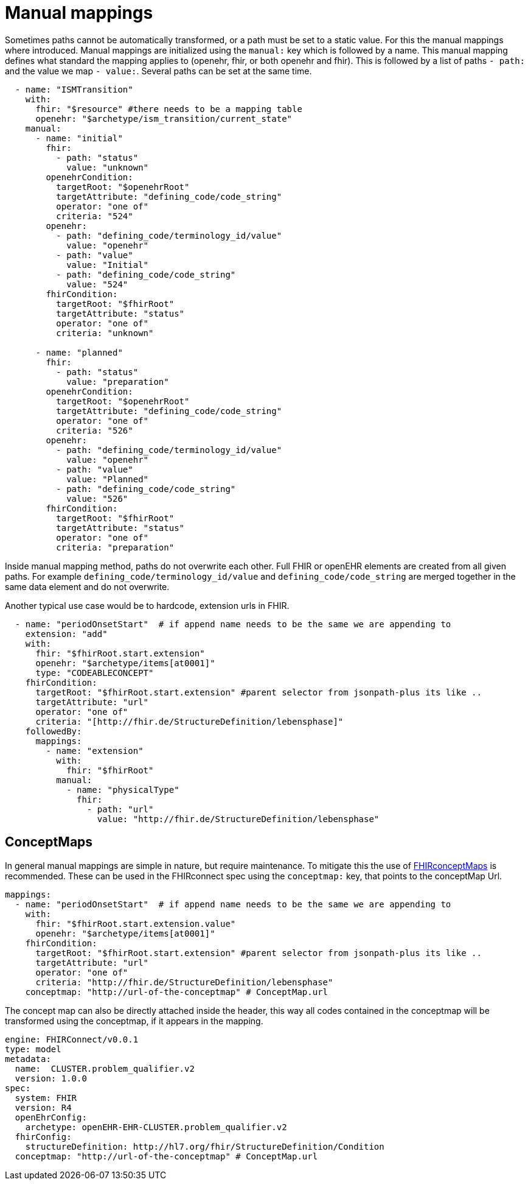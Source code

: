 = Manual mappings
:navtitle:  Manual mappings

Sometimes paths cannot be automatically transformed, or a path must be set to a static value. For this the manual mappings
where introduced. Manual mappings are initialized using the `manual:` key which is followed by a name.
This manual mapping defines what standard the mapping applies to (openehr, fhir, or both openehr and fhir). This is followed
by a list of paths `- path:` and the value we map `- value:`. Several paths can be set at the same time.

[source,yaml]
----
  - name: "ISMTransition"
    with:
      fhir: "$resource" #there needs to be a mapping table
      openehr: "$archetype/ism_transition/current_state"
    manual:
      - name: "initial"
        fhir:
          - path: "status"
            value: "unknown"
        openehrCondition:
          targetRoot: "$openehrRoot"
          targetAttribute: "defining_code/code_string"
          operator: "one of"
          criteria: "524"
        openehr:
          - path: "defining_code/terminology_id/value"
            value: "openehr"
          - path: "value"
            value: "Initial"
          - path: "defining_code/code_string"
            value: "524"
        fhirCondition:
          targetRoot: "$fhirRoot"
          targetAttribute: "status"
          operator: "one of"
          criteria: "unknown"

      - name: "planned"
        fhir:
          - path: "status"
            value: "preparation"
        openehrCondition:
          targetRoot: "$openehrRoot"
          targetAttribute: "defining_code/code_string"
          operator: "one of"
          criteria: "526"
        openehr:
          - path: "defining_code/terminology_id/value"
            value: "openehr"
          - path: "value"
            value: "Planned"
          - path: "defining_code/code_string"
            value: "526"
        fhirCondition:
          targetRoot: "$fhirRoot"
          targetAttribute: "status"
          operator: "one of"
          criteria: "preparation"

----
Inside manual mapping method, paths do not overwrite each other.
Full FHIR or openEHR elements are created from all given paths. For example `defining_code/terminology_id/value` and `defining_code/code_string`
are merged together in the same data element and do not overwrite.

Another typical use case would be to hardcode, extension urls in FHIR.
[source,yaml]
----
  - name: "periodOnsetStart"  # if append name needs to be the same we are appending to
    extension: "add"
    with:
      fhir: "$fhirRoot.start.extension"
      openehr: "$archetype/items[at0001]"
      type: "CODEABLECONCEPT"
    fhirCondition:
      targetRoot: "$fhirRoot.start.extension" #parent selector from jsonpath-plus its like ..
      targetAttribute: "url"
      operator: "one of"
      criteria: "[http://fhir.de/StructureDefinition/lebensphase]"
    followedBy:
      mappings:
        - name: "extension"
          with:
            fhir: "$fhirRoot"
          manual:
            - name: "physicalType"
              fhir:
                - path: "url"
                  value: "http://fhir.de/StructureDefinition/lebensphase"
----

== ConceptMaps
In general manual mappings are simple in nature, but require maintenance.
To mitigate this the use of https://build.fhir.org/conceptmap.html[FHIRconceptMaps] is recommended.
These can be used in the FHIRconnect spec using the `conceptmap:` key, that points to the conceptMap Url.

[source,yaml]
----
mappings:
  - name: "periodOnsetStart"  # if append name needs to be the same we are appending to
    with:
      fhir: "$fhirRoot.start.extension.value"
      openehr: "$archetype/items[at0001]"
    fhirCondition:
      targetRoot: "$fhirRoot.start.extension" #parent selector from jsonpath-plus its like ..
      targetAttribute: "url"
      operator: "one of"
      criteria: "http://fhir.de/StructureDefinition/lebensphase"
    conceptmap: "http://url-of-the-conceptmap" # ConceptMap.url
----

The concept map can also be directly attached inside the header, this way all codes contained in the
conceptmap will be transformed using the conceptmap, if it appears in the mapping.

[source,yaml]
----
engine: FHIRConnect/v0.0.1
type: model
metadata:
  name:  CLUSTER.problem_qualifier.v2
  version: 1.0.0
spec:
  system: FHIR
  version: R4
  openEhrConfig:
    archetype: openEHR-EHR-CLUSTER.problem_qualifier.v2
  fhirConfig:
    structureDefinition: http://hl7.org/fhir/StructureDefinition/Condition
  conceptmap: "http://url-of-the-conceptmap" # ConceptMap.url
----
